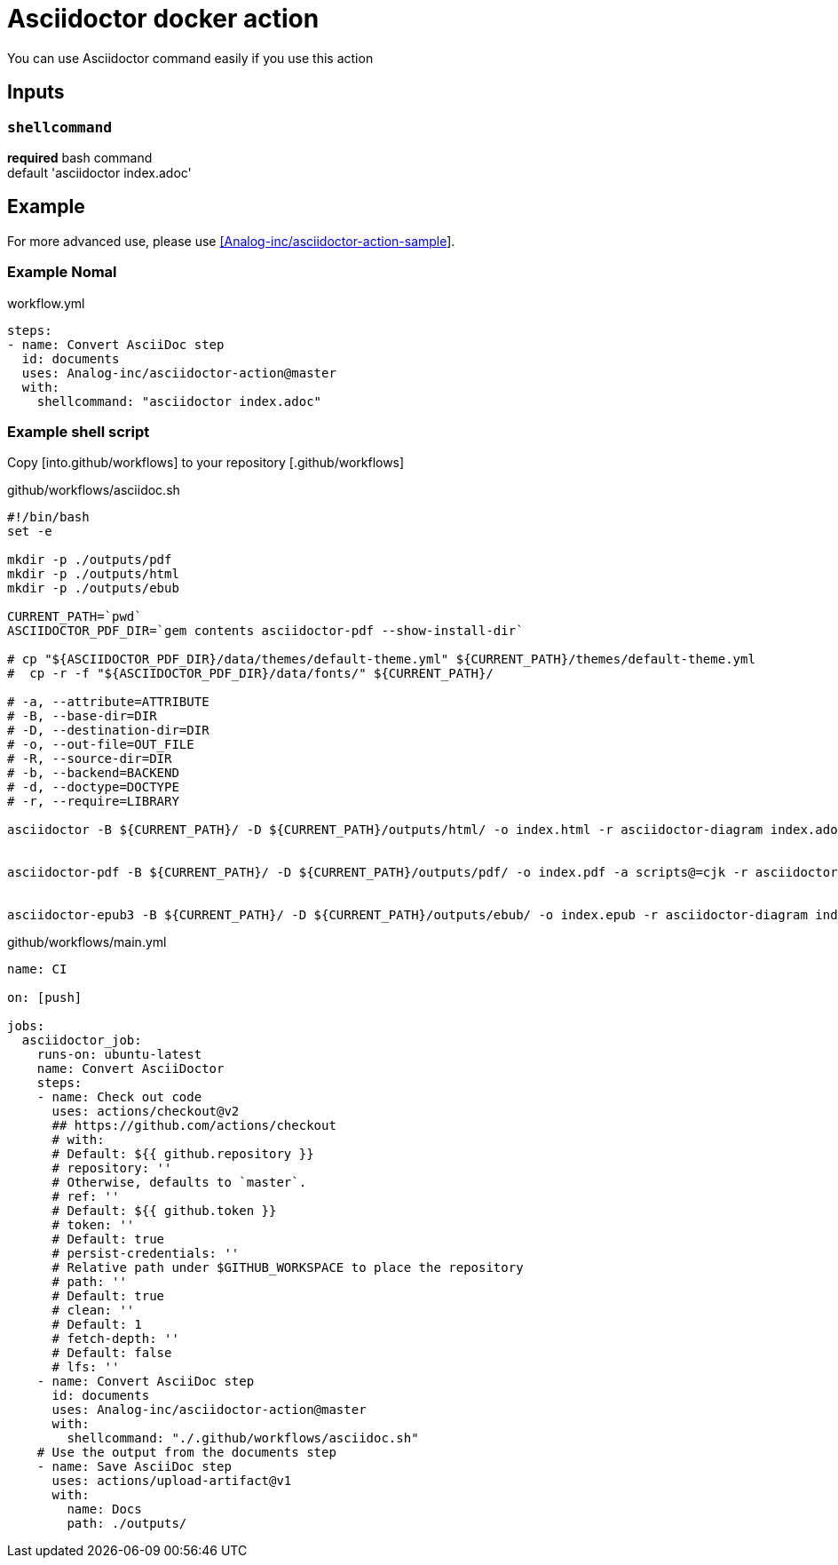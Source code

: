 = Asciidoctor docker action

You can use Asciidoctor command easily if you use this action

== Inputs

=== `shellcommand`

**required**
bash command +
default 'asciidoctor index.adoc'

== Example

For more advanced use, please use link:https://github.com/Analog-inc/asciidoctor-action-sample[[Analog-inc/asciidoctor-action-sample]].

=== Example Nomal

.workflow.yml
....
steps:
- name: Convert AsciiDoc step
  id: documents
  uses: Analog-inc/asciidoctor-action@master
  with:
    shellcommand: "asciidoctor index.adoc"
....

=== Example shell script

Copy [into.github/workflows] to your repository [.github/workflows]

.github/workflows/asciidoc.sh
....
#!/bin/bash
set -e

mkdir -p ./outputs/pdf
mkdir -p ./outputs/html
mkdir -p ./outputs/ebub

CURRENT_PATH=`pwd`
ASCIIDOCTOR_PDF_DIR=`gem contents asciidoctor-pdf --show-install-dir`

# cp "${ASCIIDOCTOR_PDF_DIR}/data/themes/default-theme.yml" ${CURRENT_PATH}/themes/default-theme.yml
#  cp -r -f "${ASCIIDOCTOR_PDF_DIR}/data/fonts/" ${CURRENT_PATH}/

# -a, --attribute=ATTRIBUTE
# -B, --base-dir=DIR
# -D, --destination-dir=DIR
# -o, --out-file=OUT_FILE
# -R, --source-dir=DIR
# -b, --backend=BACKEND
# -d, --doctype=DOCTYPE
# -r, --require=LIBRARY

asciidoctor -B ${CURRENT_PATH}/ -D ${CURRENT_PATH}/outputs/html/ -o index.html -r asciidoctor-diagram index.adoc


asciidoctor-pdf -B ${CURRENT_PATH}/ -D ${CURRENT_PATH}/outputs/pdf/ -o index.pdf -a scripts@=cjk -r asciidoctor-diagram index.adoc


asciidoctor-epub3 -B ${CURRENT_PATH}/ -D ${CURRENT_PATH}/outputs/ebub/ -o index.epub -r asciidoctor-diagram index.adoc
....

.github/workflows/main.yml
....
name: CI

on: [push]

jobs:
  asciidoctor_job:
    runs-on: ubuntu-latest
    name: Convert AsciiDoctor
    steps:
    - name: Check out code
      uses: actions/checkout@v2
      ## https://github.com/actions/checkout
      # with:
      # Default: ${{ github.repository }}
      # repository: ''
      # Otherwise, defaults to `master`.
      # ref: ''
      # Default: ${{ github.token }}
      # token: ''
      # Default: true
      # persist-credentials: ''
      # Relative path under $GITHUB_WORKSPACE to place the repository
      # path: ''
      # Default: true
      # clean: ''
      # Default: 1
      # fetch-depth: ''
      # Default: false
      # lfs: ''
    - name: Convert AsciiDoc step
      id: documents
      uses: Analog-inc/asciidoctor-action@master
      with:
        shellcommand: "./.github/workflows/asciidoc.sh"
    # Use the output from the documents step
    - name: Save AsciiDoc step
      uses: actions/upload-artifact@v1
      with:
        name: Docs
        path: ./outputs/

....
